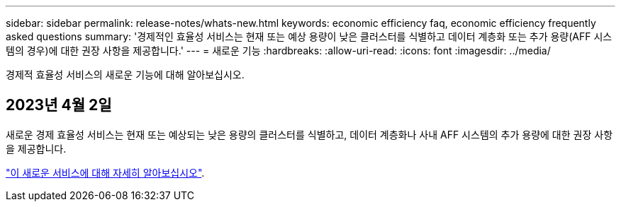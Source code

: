 ---
sidebar: sidebar 
permalink: release-notes/whats-new.html 
keywords: economic efficiency faq, economic efficiency frequently asked questions 
summary: '경제적인 효율성 서비스는 현재 또는 예상 용량이 낮은 클러스터를 식별하고 데이터 계층화 또는 추가 용량(AFF 시스템의 경우)에 대한 권장 사항을 제공합니다.' 
---
= 새로운 기능
:hardbreaks:
:allow-uri-read: 
:icons: font
:imagesdir: ../media/


[role="lead"]
경제적 효율성 서비스의 새로운 기능에 대해 알아보십시오.



== 2023년 4월 2일

새로운 경제 효율성 서비스는 현재 또는 예상되는 낮은 용량의 클러스터를 식별하고, 데이터 계층화나 사내 AFF 시스템의 추가 용량에 대한 권장 사항을 제공합니다.

link:https://docs.netapp.com/us-en/bluexp-economic-efficiency/get-started/intro.html["이 새로운 서비스에 대해 자세히 알아보십시오"].
